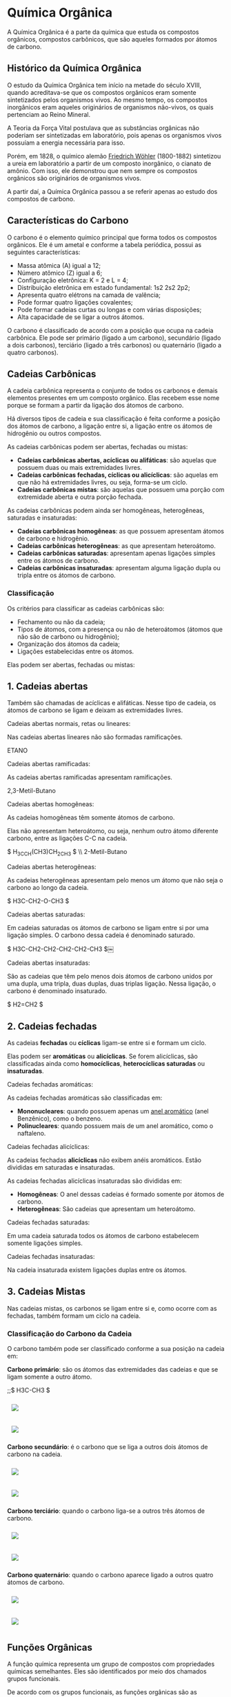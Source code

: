 * Química Orgânica

A Química Orgânica é a parte da química que estuda os compostos orgânicos, compostos carbônicos, que são aqueles formados por átomos de carbono.

** Histórico da Química Orgânica

O estudo da Química Orgânica tem início na metade do século XVIII, quando acreditava-se que os compostos orgânicos eram somente sintetizados pelos organismos vivos. Ao mesmo tempo, os compostos inorgânicos eram aqueles originários de organismos não-vivos, os quais pertenciam ao Reino Mineral.

A Teoria da Força Vital postulava que as substâncias orgânicas não poderiam ser sintetizadas em laboratório, pois apenas os organismos vivos possuíam a energia necessária para isso.

Porém, em 1828, o químico alemão [[https://pt.wikipedia.org/wiki/Friedrich_W%C3%B6hler][Friedrich Wöhler]] (1800-1882) sintetizou a ureia em laboratório a partir de um composto inorgânico, o cianato de amônio. Com isso, ele demonstrou que nem sempre os compostos orgânicos são originários de organismos vivos.

A partir daí, a Química Orgânica passou a se referir apenas ao estudo dos compostos de carbono.

** Características do Carbono

O carbono é o elemento químico principal que forma todos os compostos orgânicos. Ele é um ametal e conforme a tabela periódica, possui as seguintes características:

- Massa atômica (A) igual a 12;
- Número atômico (Z) igual a 6;
- Configuração eletrônica: K = 2 e L = 4;
- Distribuição eletrônica em estado fundamental: 1s2 2s2 2p2;
- Apresenta quatro elétrons na camada de valência;
- Pode formar quatro ligações covalentes;
- Pode formar cadeias curtas ou longas e com várias disposições;
- Alta capacidade de se ligar a outros átomos.

O carbono é classificado de acordo com a posição que ocupa na cadeia carbônica. Ele pode ser primário (ligado a um carbono), secundário (ligado a dois carbonos), terciário (ligado a três carbonos) ou quaternário (ligado a quatro carbonos).

** Cadeias Carbônicas

A cadeia carbônica representa o conjunto de todos os carbonos e demais elementos presentes em um composto orgânico. Elas recebem esse nome porque se formam a partir da ligação dos átomos de carbono.

Há diversos tipos de cadeia e sua classificação é feita conforme a posição dos átomos de carbono, a ligação entre si, a ligação entre os átomos de hidrogênio ou outros compostos.

As cadeias carbônicas podem ser abertas, fechadas ou mistas:

- *Cadeias carbônicas abertas, acíclicas ou alifáticas*: são aquelas que possuem duas ou mais extremidades livres.
- *Cadeias carbônicas fechadas, cíclicas ou alicíclicas*: são aquelas em que não há extremidades livres, ou seja, forma-se um ciclo.
- *Cadeias carbônicas mistas*: são aquelas que possuem uma porção com extremidade aberta e outra porção fechada.

As cadeias carbônicas podem ainda ser homogêneas, heterogêneas, saturadas e insaturadas:

- *Cadeias carbônicas homogêneas*: as que possuem apresentam átomos de carbono e hidrogênio.
- *Cadeias carbônicas heterogêneas*: as que apresentam heteroátomo.
- *Cadeias carbônicas saturadas*: apresentam apenas ligações simples entre os átomos de carbono.
- *Cadeias carbônicas insaturadas*: apresentam
  alguma ligação dupla ou tripla entre os átomos
  de carbono.

*** Classificação

Os critérios para classificar as cadeias carbônicas são:

- Fechamento ou não da cadeia;
- Tipos de átomos, com a presença ou não de heteroátomos (átomos que não são de carbono ou hidrogênio);
- Organização dos átomos da cadeia;
- Ligações estabelecidas entre os átomos.

Elas podem ser abertas, fechadas ou mistas:

** *1. Cadeias abertas*
   
Também são chamadas de acíclicas e alifáticas. Nesse tipo de cadeia, os átomos de carbono se ligam e deixam as extremidades livres.

**** Cadeias abertas normais, retas ou lineares:

Nas cadeias abertas lineares não são formadas ramificações.

ETANO

**** Cadeias abertas ramificadas:

As cadeias abertas ramificadas apresentam ramificações.

2,3-Metil-Butano

**** Cadeias abertas homogêneas:

As cadeias homogêneas têm somente átomos de carbono.

Elas não apresentam heteroátomo, ou seja, nenhum outro átomo diferente carbono, entre as ligações C-C na cadeia.

$ H_3CCH(CH3)CH_2CH_3 $ \\ 2-Metil-Butano

**** Cadeias abertas heterogêneas:

As cadeias heterogêneas apresentam pelo menos um átomo que não seja o carbono ao longo da cadeia.

$ H3C-CH2-O-CH3 $

**** Cadeias abertas saturadas:

Em cadeias saturadas os átomos de carbono se ligam entre si por uma ligação simples. O carbono dessa cadeia é denominado saturado.

$ H3C-CH2-CH2-CH2-CH2-CH3 $￼

**** Cadeias abertas insaturadas:

São as cadeias que têm pelo menos dois átomos de carbono unidos por uma dupla, uma tripla, duas duplas, duas triplas ligação. Nessa ligação, o carbono é denominado insaturado.

$ H2=CH2 $

** *2. Cadeias fechadas*

As cadeias *fechadas* ou *cíclicas* ligam-se entre si e formam um ciclo.

Elas podem ser *aromáticas* ou *alicíclicas*. Se forem alicíclicas, são classificadas ainda como *homocíclicas*, *heterocíclicas saturadas* ou *insaturadas*.

**** Cadeias fechadas aromáticas:

As cadeias fechadas aromáticas são classificadas em:

- *Mononucleares*: quando possuem apenas um [[https://pt.wikipedia.org/wiki/Anel_arom%C3%A1tico_simples][anel aromático]] (anel Benzênico), como o benzeno.
- *Polinucleares*: quando possuem mais de um anel aromático, como o naftaleno.

**** Cadeias fechadas alicíclicas:

As cadeias fechadas *alicíclicas* não exibem anéis aromáticos. Estão divididas em saturadas e insaturadas.

As cadeias fechadas alicíclicas insaturadas são divididas em:

- *Homogêneas*: O anel dessas cadeias é formado somente por átomos de carbono.
- *Heterogêneas*: São cadeias que apresentam um heteroátomo.

**** Cadeias fechadas saturadas:

Em uma cadeia saturada todos os átomos de carbono estabelecem somente ligações simples.

**** Cadeias fechadas insaturadas:

Na cadeia insaturada existem ligações duplas entre os átomos.










** *3. Cadeias Mistas*

Nas cadeias mistas, os carbonos se ligam entre si e, como ocorre com as fechadas, também formam um ciclo na cadeia.

*** Classificação do Carbono da Cadeia

O carbono também pode ser classificado conforme a sua posição na cadeia em:

*Carbono primário*: são os átomos das extremidades das cadeias e que se ligam somente a outro átomo.

;;$ H3C-CH3 $

#+ATTR_HTML: :style display:inline-block; margin:10px
[[https://github.com/iblima/Quimica/blob/main/Images/Etano.png]]

#+ATTR_HTML: :style display:inline-block; margin:10px
[[https://github.com/iblima/Quimica/blob/main/Images/Etano-3D.png]]


*Carbono secundário*: é o carbono que se liga a outros dois átomos de carbono na cadeia.

#+ATTR_HTML: :style display:inline-block; margin:10px
[[https://github.com/iblima/Quimica/blob/main/Images/Propane.png]]

#+ATTR_HTML: :style display:inline-block; margin:10px
[[https://github.com/iblima/Quimica/blob/main/Images/Propane-3D.png]]

*Carbono terciário*: quando o carbono liga-se a outros três átomos de carbono.

#+ATTR_HTML: :style display:inline-block; margin:10px
[[https://github.com/iblima/Quimica/blob/main/Images/2-Methylpropane.png]]

#+ATTR_HTML: :style display:inline-block; margin:10px
[[https://github.com/iblima/Quimica/blob/main/Images/2-Methylpropane-3D.png]]

*Carbono quaternário*: quando o carbono aparece ligado a outros quatro átomos de carbono.

#+ATTR_HTML: :style display:inline-block; margin:10px
[[https://github.com/iblima/Quimica/blob/main/Images/2-2-Dimethylpropane.png]]

#+ATTR_HTML: :style display:inline-block; margin:10px
[[https://github.com/iblima/Quimica/blob/main/Images/2-2-Dimethylpropane-3D.png]]

** Funções Orgânicas

A função química representa um grupo de compostos com propriedades químicas semelhantes. Eles são identificados por meio dos chamados grupos funcionais.

De acordo com os grupos funcionais, as funções orgânicas são as seguintes:

- *Funções Hidrogenadas*: Composto formado por carbono e hidrogênio, os chamados por *Hidrocarbonetos* (Alcanos, Alcenos, Alcinos, Alcadienos, Cicloalcanos, Cicloalcenos, Clicoalcinos).
- *Funções Oxigenadas*: Composto formado de oxigênio na cadeia carbônica, são eles: Aldeídos, Cetonas, Ácidos carboxílicos, Ésteres, Éteres, Fenóis, Álcoois.
- *Funções Nitrogenadas*: Composto formado de nitrogênio na cadeia carbônica, são eles: Aminas, Amidas, Nitrilas e Nitrocompostos.
- *Funções Halogenadas*: Composto formado por haletos, são eles o Flúor (F), Cloro (Cl), Bromo (Br), Iodo (I) e Astato (At).

** Noclemclatura dos Compostos Orgânicos

- [[#nomenclatura-dos-hidrocarbonetos][Nomenclatura dos Hidrocarbonetos]]

*** [[./Nomenclatura/Hidrocarbonetos.org][Nomenclatura dos Hidrocarbonetos]]

A *nomenclatura para moléculas de hidrocarbonetos* é estabelecida, pela União de Química Pura e Aplicada (*IUPAC*), com regras específicas, que definem bem a estrutura de cada composto. Os hidrocarbonetos recebem um prefixo de acordo com o número de carbonos, e as ramificações e insaturações também são nomeadas e localizadas.

Os hidrocarbonetos de cadeia aberta compõem as funções alcanos, alcenos, alcadienos e alcinos, que se diferenciam pelo número de insaturações. As funções cíclicas — cicloalcano, cicloalceno, cicloalcadieno — seguem a mesma lógica, sendo que, nesse caso, os hidrocarbonetos terão cadeia fechada.

     
